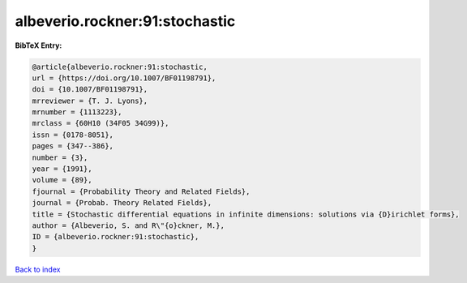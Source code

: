 albeverio.rockner:91:stochastic
===============================

.. :cite:t:`albeverio.rockner:91:stochastic`

.. bibliography:: ../../All.bib

**BibTeX Entry:**

.. code-block:: bibtex

   @article{albeverio.rockner:91:stochastic,
   url = {https://doi.org/10.1007/BF01198791},
   doi = {10.1007/BF01198791},
   mrreviewer = {T. J. Lyons},
   mrnumber = {1113223},
   mrclass = {60H10 (34F05 34G99)},
   issn = {0178-8051},
   pages = {347--386},
   number = {3},
   year = {1991},
   volume = {89},
   fjournal = {Probability Theory and Related Fields},
   journal = {Probab. Theory Related Fields},
   title = {Stochastic differential equations in infinite dimensions: solutions via {D}irichlet forms},
   author = {Albeverio, S. and R\"{o}ckner, M.},
   ID = {albeverio.rockner:91:stochastic},
   }

`Back to index <../index>`_
